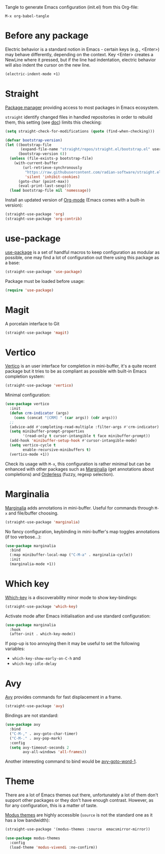 Tangle to generate Emacs configuration (init.el) from this Org-file:

#+begin_src text
  M-x org-babel-tangle
#+end_src
* Before any package
  :PROPERTIES:
  :header-args: :noeval :tangle init.el :tangle-mode o444
  :END:
  
  Electric behavior is a standard notion in Emacs - certain keys (e.g., <Enter>) may behave
  differently, depending on the context. Key <Enter> creates a NewLine where it pressed, but 
  if the line had indentation, electric behavior will also indent the cursor on the new line.
  #+begin_src emacs-lisp
    (electric-indent-mode +1)
  #+end_src

* Straight
  :PROPERTIES:
  :header-args: :noeval :tangle init.el :tangle-mode o444
  :END:

  [[https://github.com/radian-software/straight.el][Package manager]] providing access to most packages in Emacs ecosystem.

  ~straight~ identify changed files in handled repositories in order to rebuild
  them, this setting (see [[https://github.com/radian-software/straight.el#customizing-when-packages-are-built][doc]]) limits this checking:

  #+begin_src emacs-lisp
    (setq straight-check-for-modifications (quote (find-when-checking)))
  #+end_src


  #+begin_src emacs-lisp
    (defvar bootstrap-version)
    (let ((bootstrap-file
           (expand-file-name "straight/repos/straight.el/bootstrap.el" user-emacs-directory))
          (bootstrap-version 6))
      (unless (file-exists-p bootstrap-file)
        (with-current-buffer
            (url-retrieve-synchronously
             "https://raw.githubusercontent.com/radian-software/straight.el/develop/install.el"
             'silent 'inhibit-cookies)
          (goto-char (point-max))
          (eval-print-last-sexp)))
      (load bootstrap-file nil 'nomessage))
  #+end_src

  Install an updated version of [[https://orgmode.org/][Org-mode]] (Emacs comes with a built-in version):

  #+begin_src emacs-lisp
    (straight-use-package 'org)
    (straight-use-package 'org-contrib)
  #+end_src

* use-package
  :PROPERTIES:
  :header-args: :noeval :tangle init.el :tangle-mode o444
  :END:

  [[https://github.com/jwiegley/use-package][use-package]] is a set of handful macros to keep configuration as modular as
  possible, one may find a lot of configuration out there using this package as
  a base:

  #+begin_src emacs-lisp
    (straight-use-package 'use-package)
  #+end_src

  Package must be loaded before usage:

  #+begin_src emacs-lisp
    (require 'use-package)
  #+end_src

* Magit
  :PROPERTIES:
  :header-args: :noeval :tangle init.el :tangle-mode o444
  :END:

  A porcelain interface to Git

  #+begin_src emacs-lisp
    (straight-use-package 'magit)
  #+end_src

* Vertico
  :PROPERTIES:
  :header-args: :noeval :tangle init.el :tangle-mode o444
  :END:

  [[https://github.com/minad/vertico][Vertico]] is an user interface for completion in mini-buffer, it's a quite
  recent package but it tries to be as compliant as possible with built-in Emacs
  completion system:

  #+begin_src emacs-lisp
    (straight-use-package 'vertico)
  #+end_src

  Minimal configuration:

  #+begin_src emacs-lisp
    (use-package vertico
      :init
      (defun crm-indicator (args)
        (cons (concat "[CRM] " (car args)) (cdr args)))
      ;;
      (advice-add #'completing-read-multiple :filter-args #'crm-indicator)
      (setq minibuffer-prompt-properties
            '(read-only t cursor-intangible t face minibuffer-prompt))
      (add-hook 'minibuffer-setup-hook #'cursor-intangible-mode)
      (setq vertico-cycle t
            enable-recursive-minibuffers t)
      (vertico-mode +1))
  #+end_src

  Check its usage with ~M-x~, this configuration is rather minimal but can be
  enhanced with other packages such as [[https://github.com/minad/marginalia][Marginalia]] (get annotations about
  completions) and [[https://github.com/oantolin/orderless][Orderless]] (fuzzy, regexp selection).

* Marginalia
  :PROPERTIES:
  :header-args: :noeval :tangle init.el :tangle-mode o444
  :END:

  [[https://github.com/minad/marginalia][Marginalia]] adds annotations in mini-buffer. Useful for commands through ~M-x~
  and file/buffer choosing.

  #+begin_src emacs-lisp
    (straight-use-package 'marginalia)
  #+end_src

  No fancy configuration, keybinding in mini-buffer's map toggles annotations
  (if too verbose...):

  #+begin_src emacs-lisp
    (use-package marginalia
      :bind
      (:map minibuffer-local-map ("C-M-a" . marginalia-cycle))
      :init
      (marginalia-mode +1))
  #+end_src

* Which key
  :PROPERTIES:
  :header-args: :noeval :tangle init.el :tangle-mode o444
  :END:

  [[https://github.com/justbur/emacs-which-key][Which-key]] is a discoverability minor mode to show key-bindings:

  #+begin_src emacs-lisp
    (straight-use-package 'which-key)
  #+end_src

  Activate mode after Emacs initialisation and use standard configuration:

  #+begin_src emacs-lisp
    (use-package marginalia
      :hook
      (after-init . which-key-mode))
  #+end_src

  If pop-up is too annoying then it may be useful to set the following
  variables:

  - ~which-key-show-early-on-C-h~ and
  - ~which-key-idle-delay~

* Avy
:PROPERTIES:
:header-args: :noeval :tangle init.el :tangle-mode o444
:END:

  [[https://github.com/abo-abo/avy][Avy]] provides commands for fast displacement in a frame.

  #+begin_src emacs-lisp
    (straight-use-package 'avy)
  #+end_src

  Bindings are not standard:

  #+begin_src emacs-lisp
    (use-package avy
      :bind
      ("C-M-," . avy-goto-char-timer)
      ("C-M-." . avy-pop-mark)
      :config
      (setq avy-timeout-seconds 2
            avy-all-windows 'all-frames))
  #+end_src

  Another interesting command to bind would be [[https://github.com/abo-abo/avy#avy-goto-word-1][avy-goto-word-1]].

* Theme
  :PROPERTIES:
  :header-args: :noeval :tangle init.el :tangle-mode o444
  :END:

  There are a lot of Emacs themes out there, unfortunately a lot of them don't
  support other packages or they don't have enough contrast. However, as for
  any configuration, this is a matter of taste.

  [[https://github.com/protesilaos/modus-themes][Modus themes]] are highly accessible (~source~ is not the standard one as it has a
  low bandwidth):

  #+begin_src emacs-lisp
    (straight-use-package '(modus-themes :source  emacsmirror-mirror))
  #+end_src

  #+begin_src emacs-lisp
    (use-package modus-themes
      :config
      (load-theme 'modus-vivendi :no-confirm))
  #+end_src
